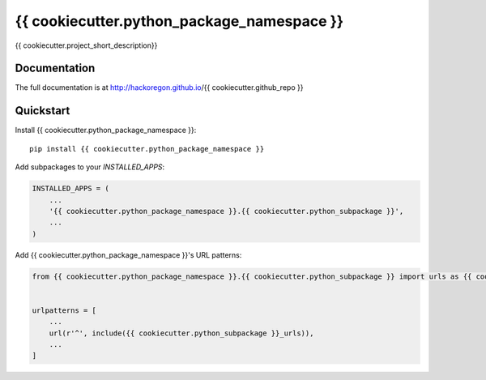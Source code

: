 =============================
{{ cookiecutter.python_package_namespace }}
=============================

.. image:: https://badge.fury.io/py/{{ cookiecutter.github_repo }}.svg
    :target: https://badge.fury.io/py/{{ cookiecutter.github_repo }}

.. image:: https://travis-ci.org/hackoregon/{{ cookiecutter.github_repo }}.svg?branch=master
    :target: https://travis-ci.org/hackoregon/{{ cookiecutter.github_repo }}

{{ cookiecutter.project_short_description}}

Documentation
-------------

The full documentation is at http://hackoregon.github.io/{{ cookiecutter.github_repo }}

Quickstart
----------

Install {{ cookiecutter.python_package_namespace }}::

    pip install {{ cookiecutter.python_package_namespace }}

Add subpackages to your `INSTALLED_APPS`:

.. code-block:: python

    INSTALLED_APPS = (
        ...
        '{{ cookiecutter.python_package_namespace }}.{{ cookiecutter.python_subpackage }}',
        ...
    )

Add {{ cookiecutter.python_package_namespace }}'s URL patterns:

.. code-block:: python

    from {{ cookiecutter.python_package_namespace }}.{{ cookiecutter.python_subpackage }} import urls as {{ cookiecutter.python_subpackage }}_urls


    urlpatterns = [
        ...
        url(r'^', include({{ cookiecutter.python_subpackage }}_urls)),
        ...
    ]
